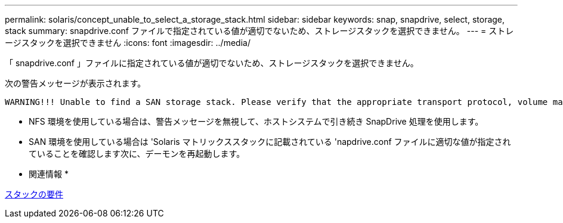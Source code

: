 ---
permalink: solaris/concept_unable_to_select_a_storage_stack.html 
sidebar: sidebar 
keywords: snap, snapdrive, select, storage, stack 
summary: snapdrive.conf ファイルで指定されている値が適切でないため、ストレージスタックを選択できません。 
---
= ストレージスタックを選択できません
:icons: font
:imagesdir: ../media/


[role="lead"]
「 snapdrive.conf 」ファイルに指定されている値が適切でないため、ストレージスタックを選択できません。

次の警告メッセージが表示されます。

[listing]
----
WARNING!!! Unable to find a SAN storage stack. Please verify that the appropriate transport protocol, volume manager, file system and multipathing type are installed and configured in the system. If NFS is being used, this warning message can be ignored.
----
* NFS 環境を使用している場合は、警告メッセージを無視して、ホストシステムで引き続き SnapDrive 処理を使用します。
* SAN 環境を使用している場合は 'Solaris マトリックススタックに記載されている 'napdrive.conf ファイルに適切な値が指定されていることを確認します次に、デーモンを再起動します。


* 関連情報 *

xref:reference_stack_requirements.adoc[スタックの要件]
